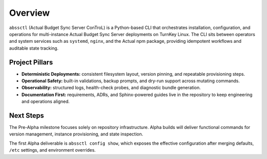 ========
Overview
========

``abssctl`` (Actual Budget Sync Server ConTroL) is a Python-based CLI that
orchestrates installation, configuration, and operations for multi-instance
Actual Budget Sync Server deployments on TurnKey Linux. The CLI sits between
operators and system services such as ``systemd``, ``nginx``, and the Actual npm
package, providing idempotent workflows and auditable state tracking.

Project Pillars
===============

- **Deterministic Deployments:** consistent filesystem layout, version pinning,
  and repeatable provisioning steps.
- **Operational Safety:** built-in validations, backup prompts, and dry-run
  support across mutating commands.
- **Observability:** structured logs, health-check probes, and diagnostic bundle
  generation.
- **Documentation First:** requirements, ADRs, and Sphinx-powered guides live in
  the repository to keep engineering and operations aligned.

Next Steps
==========

The Pre-Alpha milestone focuses solely on repository infrastructure. Alpha
builds will deliver functional commands for version management, instance
provisioning, and state inspection.

The first Alpha deliverable is ``abssctl config show``, which exposes the
effective configuration after merging defaults, ``/etc`` settings, and
environment overrides.
